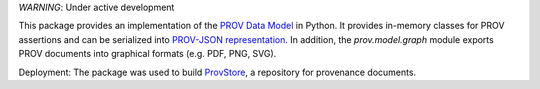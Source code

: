 *WARNING*: Under active development

.. image:: https://travis-ci.org/trungdong/prov.svg
    :target: https://travis-ci.org/trungdong/prov
.. image:: https://coveralls.io/repos/trungdong/prov/badge.png?branch=master
  :target: https://coveralls.io/r/trungdong/prov?branch=master


This package provides an implementation of the `PROV Data Model <http://www.w3.org/TR/prov-dm/>`_ in Python.
It provides in-memory classes for PROV assertions and can be serialized into `PROV-JSON representation <http://www.w3.org/Submission/prov-json/>`_.
In addition, the `prov.model.graph` module exports PROV documents into graphical formats (e.g. PDF, PNG, SVG).

Deployment: The package was used to build `ProvStore <https://provenance.ecs.soton.ac.uk/store/>`_, a repository for provenance documents.
